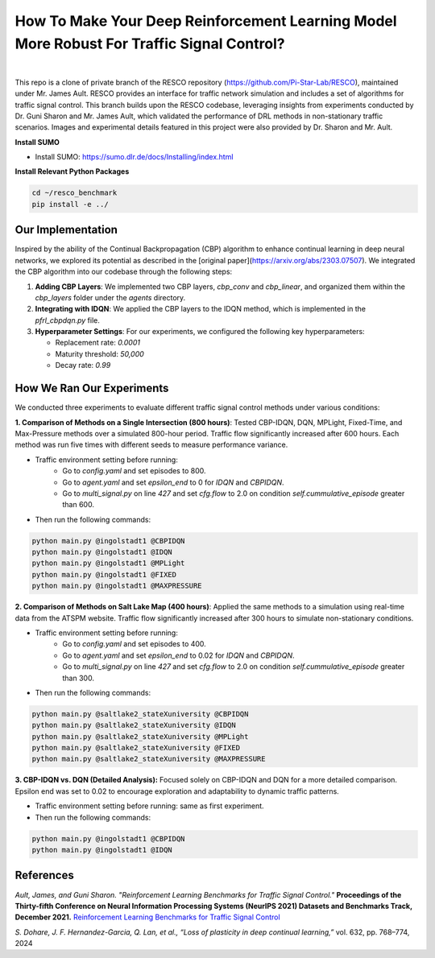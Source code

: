 
How To Make Your Deep Reinforcement Learning Model More Robust For Traffic Signal Control?
==============================================
.. figure:: docs/source/_static/maps.png
  :alt: Six real-world traffic scenarios in RESCO.

|

This repo is a clone of private branch of the RESCO repository (https://github.com/Pi-Star-Lab/RESCO), maintained under Mr. James Ault. RESCO provides an interface for traffic network simulation and includes a set of algorithms for traffic signal control. This branch builds upon the RESCO codebase, leveraging insights from experiments conducted by Dr. Guni Sharon and Mr. James Ault, which validated the performance of DRL methods in non-stationary traffic scenarios. Images and experimental details featured in this project were also provided by Dr. Sharon and Mr. Ault.

**Install SUMO**

- Install SUMO: https://sumo.dlr.de/docs/Installing/index.html

**Install Relevant Python Packages**

.. code-block:: bash

    cd ~/resco_benchmark
    pip install -e ../

Our Implementation
------------

Inspired by the ability of the Continual Backpropagation (CBP) algorithm to enhance continual learning in deep neural networks, we explored its potential as described in the [original paper](https://arxiv.org/abs/2303.07507). We integrated the CBP algorithm into our codebase through the following steps:

1. **Adding CBP Layers**:
   We implemented two CBP layers, `cbp_conv` and `cbp_linear`, and organized them within the `cbp_layers` folder under the `agents` directory.

2. **Integrating with IDQN**:
   We applied the CBP layers to the IDQN method, which is implemented in the `pfrl_cbpdqn.py` file.

3. **Hyperparameter Settings**:
   For our experiments, we configured the following key hyperparameters:

   - Replacement rate: `0.0001`
   - Maturity threshold: `50,000`
   - Decay rate: `0.99`

How We Ran Our Experiments
------------

We conducted three experiments to evaluate different traffic signal control methods under various conditions:

**1. Comparison of Methods on a Single Intersection (800 hours)**: Tested CBP-IDQN, DQN, MPLight, Fixed-Time, and Max-Pressure methods over a simulated 800-hour period. Traffic flow significantly increased after 600 hours. Each method was run five times with different seeds to measure performance variance.

- Traffic environment setting before running:
    - Go to `config.yaml` and set episodes to 800.
    - Go to `agent.yaml` and set `epsilon_end` to 0 for `IDQN` and `CBPIDQN`.
    - Go to `multi_signal.py` on line `427` and set `cfg.flow` to 2.0 on condition `self.cummulative_episode` greater than 600.

- Then run the following commands:

.. code-block:: bash


    python main.py @ingolstadt1 @CBPIDQN
    python main.py @ingolstadt1 @IDQN
    python main.py @ingolstadt1 @MPLight
    python main.py @ingolstadt1 @FIXED
    python main.py @ingolstadt1 @MAXPRESSURE


**2. Comparison of Methods on Salt Lake Map (400 hours)**: Applied the same methods to a simulation using real-time data from the ATSPM website. Traffic flow significantly increased after 300 hours to simulate non-stationary conditions.

- Traffic environment setting before running:
    - Go to `config.yaml` and set episodes to 400.
    - Go to `agent.yaml` and set `epsilon_end` to 0.02 for `IDQN` and `CBPIDQN`.
    - Go to `multi_signal.py` on line `427` and set `cfg.flow` to 2.0 on condition `self.cummulative_episode` greater than 300.

- Then run the following commands:

.. code-block:: bash

    python main.py @saltlake2_stateXuniversity @CBPIDQN
    python main.py @saltlake2_stateXuniversity @IDQN
    python main.py @saltlake2_stateXuniversity @MPLight
    python main.py @saltlake2_stateXuniversity @FIXED
    python main.py @saltlake2_stateXuniversity @MAXPRESSURE

**3. CBP-IDQN vs. DQN (Detailed Analysis):** Focused solely on CBP-IDQN and DQN for a more detailed comparison. Epsilon end was set to 0.02 to encourage exploration and adaptability to dynamic traffic patterns.

- Traffic environment setting before running: same as first experiment.
- Then run the following commands:

.. code-block:: bash

    python main.py @ingolstadt1 @CBPIDQN
    python main.py @ingolstadt1 @IDQN

References
------------

*Ault, James, and Guni Sharon. "Reinforcement Learning Benchmarks for Traffic Signal Control."*
**Proceedings of the Thirty-fifth Conference on Neural Information Processing Systems (NeurIPS 2021) Datasets and Benchmarks Track, December 2021.**
`Reinforcement Learning Benchmarks for Traffic Signal Control <https://datasets-benchmarks-proceedings.neurips.cc/paper/2021/hash/f0935e4cd5920aa6c7c996a5ee53a70f-Abstract-round1.html>`_

*S. Dohare, J. F. Hernandez-Garcia, Q. Lan, et al., “Loss of plasticity in deep continual learning,”*
vol. 632, pp. 768–774, 2024
